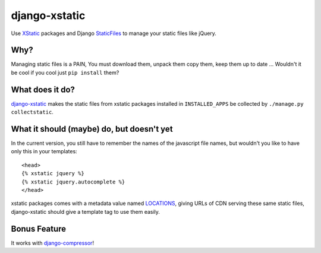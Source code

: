 ==============
django-xstatic
==============

Use XStatic_ packages and Django StaticFiles_ to manage your static
files like jQuery.

Why?
====

Managing static files is a PAIN, You must download them, unpack them copy them,
keep them up to date ...
Wouldn't it be cool if you cool just ``pip install`` them?

What does it do?
================

django-xstatic_ makes the static files from xstatic packages installed in
``INSTALLED_APPS`` be collected by ``./manage.py collectstatic``.


What it should (maybe) do, but doesn't yet
==========================================

In the current version, you still have to remember the names of the javascript
file names, but wouldn't you like to have only this in your templates::

    <head>
    {% xstatic jquery %}
    {% xstatic jquery.autocomplete %}
    </head> 

xstatic packages comes with a metadata value named LOCATIONS_, giving URLs of
CDN serving these same static files, django-xstatic should give a template tag
to use them easily.

Bonus Feature
=============

It works with django-compressor_!

.. _XStatic: https://bitbucket.org/thomaswaldmann/xstatic
.. _StaticFiles: https://docs.djangoproject.com/en/dev/howto/static-files/
.. _django-xstatic: http://github.com/gautier/django-xstatic
.. _LOCATIONS: http://readthedocs.org/docs/xstatic/en/latest/packaging.html#cdn-locations
.. _django-compressor: http://django_compressor.readthedocs.org/
